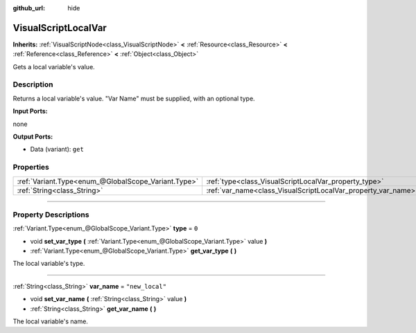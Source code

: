 :github_url: hide

.. DO NOT EDIT THIS FILE!!!
.. Generated automatically from Godot engine sources.
.. Generator: https://github.com/godotengine/godot/tree/3.6/doc/tools/make_rst.py.
.. XML source: https://github.com/godotengine/godot/tree/3.6/modules/visual_script/doc_classes/VisualScriptLocalVar.xml.

.. _class_VisualScriptLocalVar:

VisualScriptLocalVar
====================

**Inherits:** :ref:`VisualScriptNode<class_VisualScriptNode>` **<** :ref:`Resource<class_Resource>` **<** :ref:`Reference<class_Reference>` **<** :ref:`Object<class_Object>`

Gets a local variable's value.

.. rst-class:: classref-introduction-group

Description
-----------

Returns a local variable's value. "Var Name" must be supplied, with an optional type.

\ **Input Ports:**\ 

none

\ **Output Ports:**\ 

- Data (variant): ``get``

.. rst-class:: classref-reftable-group

Properties
----------

.. table::
   :widths: auto

   +-----------------------------------------------------+---------------------------------------------------------------+-----------------+
   | :ref:`Variant.Type<enum_@GlobalScope_Variant.Type>` | :ref:`type<class_VisualScriptLocalVar_property_type>`         | ``0``           |
   +-----------------------------------------------------+---------------------------------------------------------------+-----------------+
   | :ref:`String<class_String>`                         | :ref:`var_name<class_VisualScriptLocalVar_property_var_name>` | ``"new_local"`` |
   +-----------------------------------------------------+---------------------------------------------------------------+-----------------+

.. rst-class:: classref-section-separator

----

.. rst-class:: classref-descriptions-group

Property Descriptions
---------------------

.. _class_VisualScriptLocalVar_property_type:

.. rst-class:: classref-property

:ref:`Variant.Type<enum_@GlobalScope_Variant.Type>` **type** = ``0``

.. rst-class:: classref-property-setget

- void **set_var_type** **(** :ref:`Variant.Type<enum_@GlobalScope_Variant.Type>` value **)**
- :ref:`Variant.Type<enum_@GlobalScope_Variant.Type>` **get_var_type** **(** **)**

The local variable's type.

.. rst-class:: classref-item-separator

----

.. _class_VisualScriptLocalVar_property_var_name:

.. rst-class:: classref-property

:ref:`String<class_String>` **var_name** = ``"new_local"``

.. rst-class:: classref-property-setget

- void **set_var_name** **(** :ref:`String<class_String>` value **)**
- :ref:`String<class_String>` **get_var_name** **(** **)**

The local variable's name.

.. |virtual| replace:: :abbr:`virtual (This method should typically be overridden by the user to have any effect.)`
.. |const| replace:: :abbr:`const (This method has no side effects. It doesn't modify any of the instance's member variables.)`
.. |vararg| replace:: :abbr:`vararg (This method accepts any number of arguments after the ones described here.)`
.. |static| replace:: :abbr:`static (This method doesn't need an instance to be called, so it can be called directly using the class name.)`
